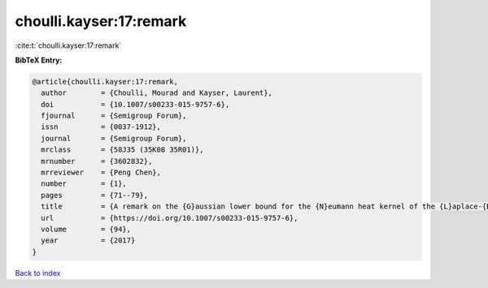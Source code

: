 choulli.kayser:17:remark
========================

:cite:t:`choulli.kayser:17:remark`

**BibTeX Entry:**

.. code-block:: bibtex

   @article{choulli.kayser:17:remark,
     author        = {Choulli, Mourad and Kayser, Laurent},
     doi           = {10.1007/s00233-015-9757-6},
     fjournal      = {Semigroup Forum},
     issn          = {0037-1912},
     journal       = {Semigroup Forum},
     mrclass       = {58J35 (35K08 35R01)},
     mrnumber      = {3602832},
     mrreviewer    = {Peng Chen},
     number        = {1},
     pages         = {71--79},
     title         = {A remark on the {G}aussian lower bound for the {N}eumann heat kernel of the {L}aplace-{B}eltrami operator},
     url           = {https://doi.org/10.1007/s00233-015-9757-6},
     volume        = {94},
     year          = {2017}
   }

`Back to index <../By-Cite-Keys.html>`_
